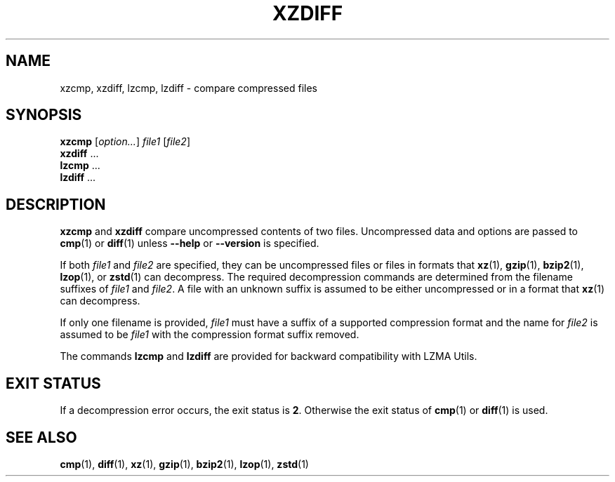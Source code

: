 .\" SPDX-License-Identifier: 0BSD
.\"
.\" Authors: Lasse Collin
.\"          Jia Tan
.\"
.\" (Note that this file is not based on gzip's zdiff.1.)
.\"
.TH XZDIFF 1 "2024-02-12" "Tukaani" "XZ Utils"
.SH NAME
xzcmp, xzdiff, lzcmp, lzdiff \- compare compressed files
.
.SH SYNOPSIS
.B xzcmp
.RI [ option... ]
.I file1
.RI [ file2 ]
.br
.B xzdiff
\&...
.br
.B lzcmp
\&...
.br
.B lzdiff
\&...
.
.SH DESCRIPTION
.B xzcmp
and
.B xzdiff
compare uncompressed contents of two files.
Uncompressed data and options are passed to
.BR cmp (1)
or
.BR diff (1)
unless
.B \-\-help
or
.B \-\-version
is specified.
.PP
If both
.I file1
and
.I file2
are specified, they can be uncompressed files or files in formats that
.BR xz (1),
.BR gzip (1),
.BR bzip2 (1),
.BR lzop (1),
or
.BR zstd (1)
can decompress.
The required decompression commands are determined from
the filename suffixes of
.I file1
and
.IR file2 .
A file with an unknown suffix is assumed to be either uncompressed
or in a format that
.BR xz (1)
can decompress.
.PP
If only one filename is provided,
.I file1
must have a suffix of a supported compression format and the name for
.I file2
is assumed to be
.I file1
with the compression format suffix removed.
.PP
The commands
.B lzcmp
and
.B lzdiff
are provided for backward compatibility with LZMA Utils.
.
.SH EXIT STATUS
If a decompression error occurs, the exit status is
.BR 2 .
Otherwise the exit status of
.BR cmp (1)
or
.BR diff (1)
is used.
.
.SH "SEE ALSO"
.BR cmp (1),
.BR diff (1),
.BR xz (1),
.BR gzip (1),
.BR bzip2 (1),
.BR lzop (1),
.BR zstd (1)
